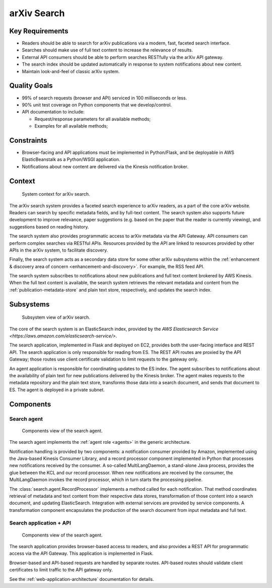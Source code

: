 arXiv Search
************

Key Requirements
================

- Readers should be able to search for arXiv publications via a modern, fast,
  faceted search interface.
- Searches should make use of full text content to increase the relevance of
  results.
- External API consumers should be able to perform searches RESTfully
  via the arXiv API gateway.
- The search index should be updated automatically in response to system
  notifications about new content.
- Maintain look-and-feel of classic arXiv system.

Quality Goals
=============

- 99% of search requests (browser and API) serviced in 100 milliseconds or
  less.
- 90% unit test coverage on Python components that we develop/control.
- API documentation to include:

  - Request/response parameters for all available methods;
  - Examples for all available methods;
  

Constraints
===========

- Browser-facing and API applications must be implemented in Python/Flask, and
  be deployable in AWS ElasticBeanstalk as a Python/WSGI application.
- Notifications about new content are delivered via the Kinesis notification
  broker.

Context
=======

.. _figure-ng-search-context:

.. figure:: _static/diagrams/ng-search-context.png
   :target: _static/diagrams/ng-search-context.png

   System context for arXiv search.

The arXiv search system provides a faceted search experience to arXiv readers,
as a part of the core arXiv website. Readers can search by specific metadata
fields, and by full-text content. The search system also supports future
development to improve relevance, paper suggestions (e.g. based on the paper
that the reader is currently viewing), and suggestions based on reading
history.

The search system also provides programmatic access to arXiv metadata via
the API Gateway. API consumers can perform complex searches via RESTful APIs.
Resources provided by the API are linked to resources provided by other APIs
in the arXiv system, to facilitate discovery.

Finally, the search system acts as a secondary data store for some other arXiv
subsystems within the :ref:`enhancement & discovery area of concern
<enhancement-and-discovery>`. For example, the RSS feed API.

The search system subscribes to notifications about new publications and
full text content brokered by AWS Kinesis. When the full text content is
available, the search system retrieves the relevant metadata and content from
the :ref:`publication-metadata-store` and plain text store, respectively, and
updates the search index.

Subsystems
==========

.. _figure-ng-search-subsystems:

.. figure:: _static/diagrams/ng-search-subsystems.png
   :target: _static/diagrams/ng-search-subsystems.png

   Subsystem view of arXiv search.

The core of the search system is an ElasticSearch index, provided by the `AWS
Elasticsearch Service <https://aws.amazon.com/elasticsearch-service/>`.

The search application, implemented in Flask and deployed on EC2, provides
both the user-facing interface and REST API. The search application is only
responsible for reading from ES. The REST API routes are proxied by the API
Gateway; those routes use client certificate validation to limit requests to
the gateway only.

An agent application is responsible for coordinating updates to the ES index.
The agent subscribes to notifications about the availability of plain text for
new publications delivered by the Kinesis broker. The agent makes requests
to the metadata repository and the plain text store, transforms those data
into a search document, and sends that document to ES. The agent is deployed
in a private subnet.

Components
==========

Search agent
------------

.. _figure-ng-search-agent-components:

.. figure:: _static/diagrams/ng-search-agent-components.png
   :target: _static/diagrams/ng-search-agent-components.png

   Components view of the search agent.

The search agent implements the :ref:`agent role <agents>` in the generic
architecture.

Notification handling is provided by two components: a notification consumer
provided by Amazon, implemented using the Java-based Kinesis Consumer
Library, and a record processor component implemented in Python that
processes new notifications received by the consumer. A so-called
MultiLangDaemon, a stand-alone Java process, provides the glue between the
KCL and our record processor. When new notifications are received by the
consumer, the MultiLangDaemon invokes the record processor, which in turn
starts the processing pipeline.

The :class:`search.agent.RecordProcessor` implements a method called for each
notification. That method coordinates retrieval of metadata and text content
from their respective data stores, transformation of those content into a
search document, and updating ElasticSearch. Integration with external services
are provided by service components. A transformation component encapsulates
the production of the search document from input metadata and full text.

Search application + API
------------------------

.. _figure-ng-search-application-components:

.. figure:: _static/diagrams/ng-search-application-components.png
   :target: _static/diagrams/ng-search-application-components.png

   Components view of the search agent.

The search application provides browser-based access to readers, and also
provides a REST API for programmatic access via the API Gateway. This
application is implemented in Flask.

Browser-based and API-based requests are handled by separate routes. API-based
routes should validate client certificates to limit traffic to the API
gateway only.

.. note:
   It may be acceptable to use a lightweight client-side application for the
   faceted search interface, if it would substantially enhance user
   experience.

See the :ref:`web-application-architecture` documentation for details.

